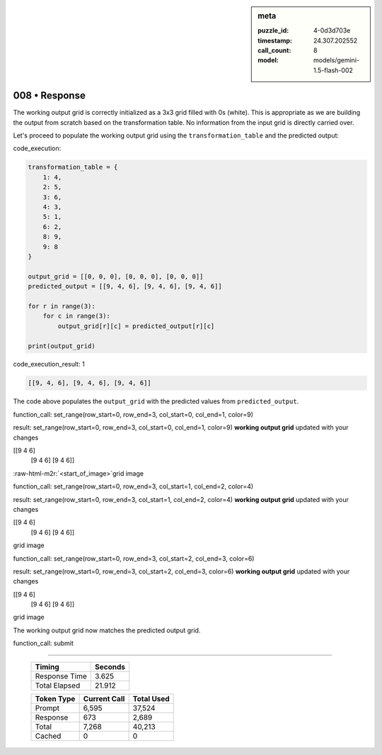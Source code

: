.. sidebar:: meta

   :puzzle_id: 4-0d3d703e
   :timestamp: 24.307.202552
   :call_count: 8
   :model: models/gemini-1.5-flash-002

008 • Response
==============

.. role:: raw-html-m2r(raw)
   :format: html


The working output grid is correctly initialized as a 3x3 grid filled with 0s (white). This is appropriate as we are building the output from scratch based on the transformation table.  No information from the input grid is directly carried over.

Let's proceed to populate the working output grid using the ``transformation_table`` and the predicted output:

code_execution:

.. code-block:: python

   transformation_table = {
       1: 4,
       2: 5,
       3: 6,
       4: 3,
       5: 1,
       6: 2,
       8: 9,
       9: 8
   }

   output_grid = [[0, 0, 0], [0, 0, 0], [0, 0, 0]]
   predicted_output = [[9, 4, 6], [9, 4, 6], [9, 4, 6]]

   for r in range(3):
       for c in range(3):
           output_grid[r][c] = predicted_output[r][c]

   print(output_grid)

code_execution_result: 1

.. code-block::

   [[9, 4, 6], [9, 4, 6], [9, 4, 6]]

The code above populates the ``output_grid`` with the predicted values from ``predicted_output``.

function_call:
set_range(row_start=0, row_end=3, col_start=0, col_end=1, color=9)

result:
set_range(row_start=0, row_end=3, col_start=0, col_end=1, color=9)
**working output grid**
updated with your changes

[[9 4 6]
 [9 4 6]
 [9 4 6]]

:raw-html-m2r:`<start_of_image>`\ grid image

function_call:
set_range(row_start=0, row_end=3, col_start=1, col_end=2, color=4)

result:
set_range(row_start=0, row_end=3, col_start=1, col_end=2, color=4)
**working output grid**
updated with your changes

[[9 4 6]
 [9 4 6]
 [9 4 6]]

grid image

function_call:
set_range(row_start=0, row_end=3, col_start=2, col_end=3, color=6)

result:
set_range(row_start=0, row_end=3, col_start=2, col_end=3, color=6)
**working output grid**
updated with your changes

[[9 4 6]
 [9 4 6]
 [9 4 6]]

grid image

The working output grid now matches the predicted output grid.

function_call: submit



.. seealso::

   - :doc:`008-history`
   - :doc:`008-prompt`



====

   +----------------+--------------+
   | Timing         |      Seconds |
   +================+==============+
   | Response Time  |        3.625 |
   +----------------+--------------+
   | Total Elapsed  |       21.912 |
   +----------------+--------------+



   +----------------+--------------+-------------+
   | Token Type     | Current Call |  Total Used |
   +================+==============+=============+
   | Prompt         |        6,595 |      37,524 |
   +----------------+--------------+-------------+
   | Response       |          673 |       2,689 |
   +----------------+--------------+-------------+
   | Total          |        7,268 |      40,213 |
   +----------------+--------------+-------------+
   | Cached         |            0 |           0 |
   +----------------+--------------+-------------+
